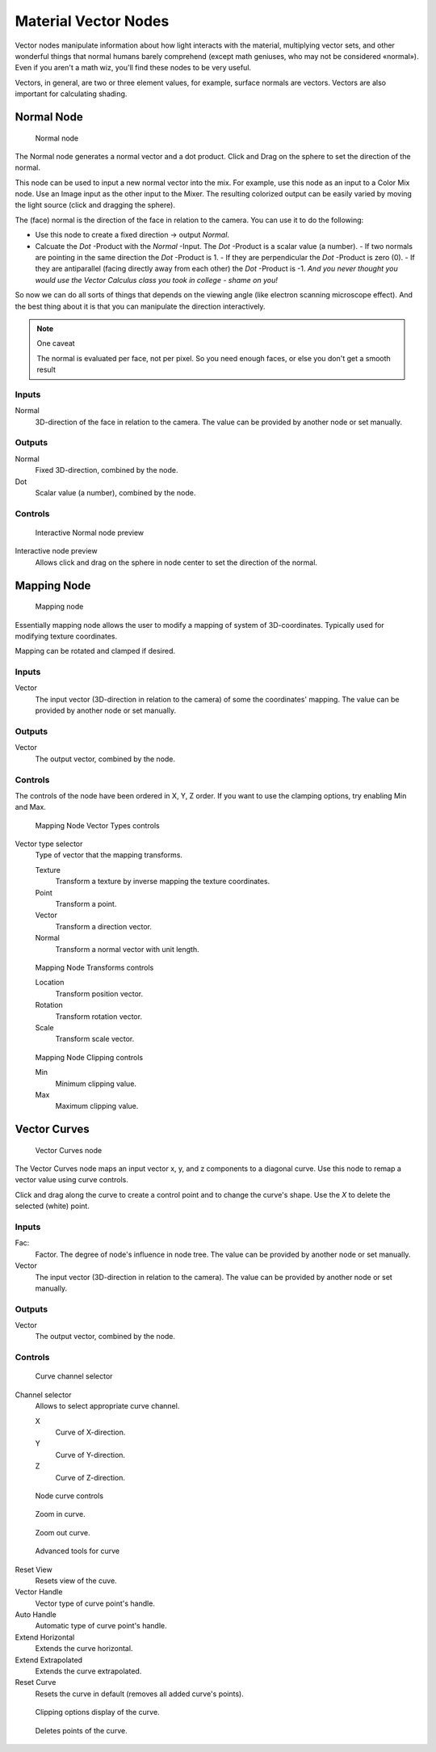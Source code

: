 
*********************
Material Vector Nodes
*********************

Vector nodes manipulate information about how light interacts with the material,
multiplying vector sets, and other wonderful things that normal humans barely comprehend
(except math geniuses, who may not be considered «normal»). Even if you aren't a math wiz,
you'll find these nodes to be very useful.

Vectors, in general, are two or three element values, for example,
surface normals are vectors. Vectors are also important for calculating shading.


Normal Node
===========

.. figure:: /images/26-Manual-Material-Vector-Node-Normal.jpg

   Normal node


The Normal node generates a normal vector and a dot product.
Click and Drag on the sphere to set the direction of the normal.

This node can be used to input a new normal vector into the mix. For example,
use this node as an input to a Color Mix node.
Use an Image input as the other input to the Mixer.
The resulting colorized output can be easily varied by moving the light source
(click and dragging the sphere).

The (face) normal is the direction of the face in relation to the camera.
You can use it to do the following:

- Use this node to create a fixed direction → output *Normal*.
- Calcuate the *Dot* -Product with the *Normal* -Input. The *Dot* -Product is a scalar value (a number).
  - If two normals are pointing in the same direction the *Dot* -Product is 1.
  - If they are perpendicular the *Dot* -Product is zero (0).
  - If they are antiparallel (facing directly away from each other) the *Dot* -Product is -1. *And you never thought you would use the Vector Calculus class you took in college - shame on you!*

So now we can do all sorts of things that depends on the viewing angle
(like electron scanning microscope effect).
And the best thing about it is that you can manipulate the direction interactively.


.. note:: One caveat

   The normal is evaluated per face, not per pixel. So you need enough faces, or else you don't get a smooth result


Inputs
------

Normal
   3D-direction of the face in relation to the camera. The value can be provided by another node or set manually.


Outputs
-------

Normal
   Fixed 3D-direction, combined by the node.
Dot
   Scalar value (a number), combined by the node.


Controls
--------

.. figure:: /images/26-Manual-Material-Vector-Node-Normal-Preview.jpg

   Interactive Normal node preview


Interactive node preview
   Allows click and drag on the sphere in node center to set the direction of the normal.


Mapping Node
============

.. figure:: /images/26-Manual-Material-Vector-Node-Mapping.jpg

   Mapping node


Essentially mapping node allows the user to modify a mapping of system of 3D-coordinates.
Typically used for modifying texture coordinates.

Mapping can be rotated and clamped if desired.


Inputs
------

Vector
   The input vector (3D-direction in relation to the camera) of some the coordinates' mapping. The value can be provided by another node or set manually.


Outputs
-------

Vector
   The output vector, combined by the node.


Controls
--------

The controls of the node have been ordered in X, Y, Z order.
If you want to use the clamping options, try enabling Min and Max.


.. figure:: /images/26-Manual-Material-Vector-Node-Mapping-Controls-Vectortype.jpg

   Mapping Node Vector Types controls


Vector type selector
   Type of vector that the mapping transforms.

   Texture
      Transform a texture by inverse mapping the texture coordinates.
   Point
      Transform a point.
   Vector
      Transform a direction vector.
   Normal
      Transform a normal vector with unit length.


.. figure:: /images/26-Manual-Material-Vector-Node-Mapping-Controls-Transforms.jpg

   Mapping Node Transforms controls


   Location
      Transform position vector.
   Rotation
      Transform rotation vector.
   Scale
      Transform scale vector.


.. figure:: /images/26-Manual-Material-Vector-Node-Mapping-Controls-Clipping.jpg

   Mapping Node Clipping controls


   Min
      Minimum clipping value.
   Max
      Maximum clipping value.


Vector Curves
=============

.. figure:: /images/26-Manual-Material-Vector-Node-Curves.jpg

   Vector Curves node


The Vector Curves node maps an input vector x, y, and z components to a diagonal curve.
Use this node to remap a vector value using curve controls.

Click and drag along the curve to create a control point and to change the curve's shape.
Use the *X* to delete the selected (white) point.


Inputs
------

Fac:
   Factor. The degree of node's influence in node tree. The value can be provided by another node or set manually.
Vector
   The input vector (3D-direction in relation to the camera). The value can be provided by another node or set manually.


Outputs
-------

Vector
   The output vector, combined by the node.


Controls
--------

.. figure:: /images/26-Manual-Material-Vector-Node-Curves-Axes.jpg

   Curve channel selector


Channel selector
   Allows to select appropriate curve channel.

   X
      Curve of X-direction.
   Y
      Curve of Y-direction.
   Z
      Curve of Z-direction.


.. figure:: /images/26-Manual-Material-Vector-Node-Curves-Controls.jpg

   Node curve controls


.. figure:: /images/26-Material-Color-Node-Curves-Zoomin-Buticon.jpg

   Zoom in curve.


.. figure:: /images/26-Material-Color-Node-Curves-Zoomout-Buticon.jpg

   Zoom out curve.


.. figure:: /images/26-Material-Color-Node-Curves-Tools.jpg

   Advanced tools for curve


Reset View
   Resets view of the cuve.
Vector Handle
   Vector type of curve point's handle.
Auto Handle
   Automatic type of curve point's handle.
Extend Horizontal
   Extends the curve horizontal.
Extend Extrapolated
   Extends the curve extrapolated.
Reset Curve
   Resets the curve in default (removes all added curve's points).


.. figure:: /images/26-Material-Color-Node-Curves-Clipping-Buticon.jpg

   Clipping options display of the curve.


.. figure:: /images/26-Material-Color-Node-Curves-Delpoints-Buticon.jpg

   Deletes points of the curve.


